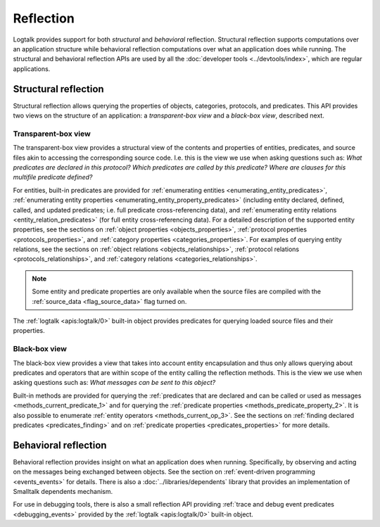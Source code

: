 ..
   This file is part of Logtalk <https://logtalk.org/>  
   SPDX-FileCopyrightText: 1998-2024 Paulo Moura <pmoura@logtalk.org>
   SPDX-License-Identifier: Apache-2.0

   Licensed under the Apache License, Version 2.0 (the "License");
   you may not use this file except in compliance with the License.
   You may obtain a copy of the License at

       http://www.apache.org/licenses/LICENSE-2.0

   Unless required by applicable law or agreed to in writing, software
   distributed under the License is distributed on an "AS IS" BASIS,
   WITHOUT WARRANTIES OR CONDITIONS OF ANY KIND, either express or implied.
   See the License for the specific language governing permissions and
   limitations under the License.


.. index:: single: reflection
.. _reflection_reflection:

Reflection
==========

Logtalk provides support for both *structural* and *behavioral* reflection.
Structural reflection supports computations over an application structure
while behavioral reflection computations over what an application does while
running. The structural and behavioral reflection APIs are used by all the
:doc:`developer tools <../devtools/index>`, which are regular applications.

.. index:: single: structural reflection
.. _reflection_structural:

Structural reflection
---------------------

Structural reflection allows querying the properties of objects, categories,
protocols, and predicates. This API provides two views on the structure of
an application: a *transparent-box view* and a *black-box view*, described
next.

.. index:: single: transparent-box view

Transparent-box view
~~~~~~~~~~~~~~~~~~~~

The transparent-box view provides a structural view of the contents and
properties of entities, predicates, and source files akin to accessing
the corresponding source code. I.e. this is the view we use when asking
questions such as: *What predicates are declared in this protocol?*
*Which predicates are called by this predicate?* *Where are clauses for
this multifile predicate defined?*

For entities, built-in predicates are provided for
:ref:`enumerating entities <enumerating_entity_predicates>`,
:ref:`enumerating entity properties <enumerating_entity_property_predicates>`
(including entity declared, defined, called, and updated predicates; i.e.
full predicate cross-referencing data), and
:ref:`enumerating entity relations <entity_relation_predicates>` (for full
entity cross-referencing data).
For a detailed description of the supported entity properties, see the sections
on :ref:`object properties <objects_properties>`,
:ref:`protocol properties <protocols_properties>`, and
:ref:`category properties <categories_properties>`.
For examples of querying entity relations, see the sections
on :ref:`object relations <objects_relationships>`,
:ref:`protocol relations <protocols_relationships>`, and
:ref:`category relations <categories_relationships>`.

.. note::

   Some entity and predicate properties are only available when the source
   files are compiled with the :ref:`source_data <flag_source_data>` flag
   turned on.

The :ref:`logtalk <apis:logtalk/0>` built-in object provides predicates for
querying loaded source files and their properties. 

.. index:: single: black-box view

Black-box view
~~~~~~~~~~~~~~

The black-box view provides a view that takes into account entity encapsulation
and thus only allows querying about predicates and operators that are within
scope of the entity calling the reflection methods. This is the view we use
when asking questions such as: *What messages can be sent to this object?*

Built-in methods are provided for querying the :ref:`predicates that are
declared and can be called or used as messages <methods_current_predicate_1>`
and for querying the :ref:`predicate properties <methods_predicate_property_2>`.
It is also possible to enumerate :ref:`entity operators <methods_current_op_3>`.
See the sections on :ref:`finding declared predicates <predicates_finding>` and
on :ref:`predicate properties <predicates_properties>` for more details.

.. index:: single: behavioral reflection
.. _reflection_behavioral:

Behavioral reflection
---------------------

Behavioral reflection provides insight on what an application does when running.
Specifically, by observing and acting on the messages being exchanged between
objects. See the section on :ref:`event-driven programming <events_events>`
for details. There is also a :doc:`../libraries/dependents` library that
provides an implementation of Smalltalk dependents mechanism.

For use in debugging tools, there is also a small reflection API providing
:ref:`trace and debug event predicates <debugging_events>` provided by the
:ref:`logtalk <apis:logtalk/0>` built-in object.
